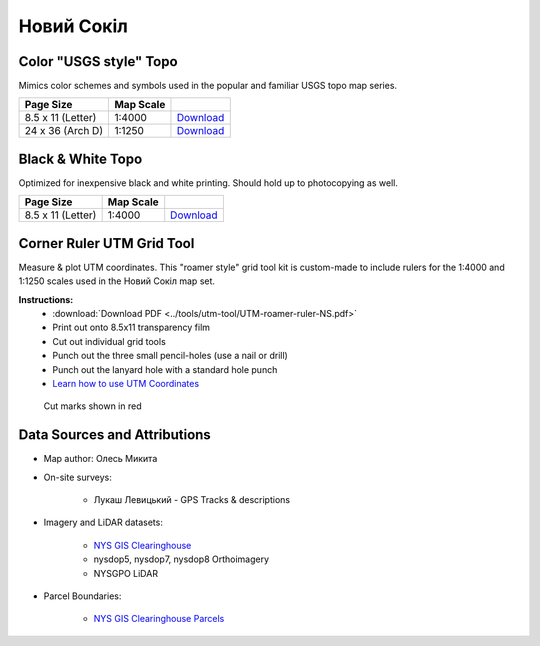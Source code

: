 
Новий Сокіл
===========

Color "USGS style" Topo
-----------------------
Mimics color schemes and symbols used in the popular and familiar USGS topo map
series.

.. image:: ../NovijSokil/rendered/NovijSokil-USGS-8.5x11-thumb.png

.. list-table::
    :header-rows: 1

    *   - Page Size
        - Map Scale
        -
    *   - 8.5 x 11 (Letter)
        - 1:4000
        - `Download <https://github.com/amykyta3/plast-karto/releases/latest/download/NovijSokil-USGS-8.5x11.pdf>`__
    *   - 24 x 36 (Arch D)
        - 1:1250
        - `Download <https://github.com/amykyta3/plast-karto/releases/latest/download/NovijSokil-USGS-24x36.pdf>`__


Black & White Topo
------------------
Optimized for inexpensive black and white printing. Should hold up to
photocopying as well.

.. image:: ../NovijSokil/rendered/NovijSokil-greyscale-8.5x11-thumb.png

.. list-table::
    :header-rows: 1

    *   - Page Size
        - Map Scale
        -
    *   - 8.5 x 11 (Letter)
        - 1:4000
        - `Download <https://github.com/amykyta3/plast-karto/releases/latest/download/NovijSokil-greyscale-8.5x11.pdf>`__


Corner Ruler UTM Grid Tool
--------------------------

Measure & plot UTM coordinates. This "roamer style" grid tool kit is custom-made
to include rulers for the 1:4000 and 1:1250 scales used in the Новий Сокіл map set.

**Instructions:**
    * :download:`Download PDF <../tools/utm-tool/UTM-roamer-ruler-NS.pdf>`
    * Print out onto 8.5x11 transparency film
    * Cut out individual grid tools
    * Punch out the three small pencil-holes (use a nail or drill)
    * Punch out the lanyard hole with a standard hole punch
    * `Learn how to use UTM Coordinates <https://www.maptools.com/tutorials/utm/quick_guide>`__


.. figure:: utm-ruler-thumb.png

    Cut marks shown in red

Data Sources and Attributions
-----------------------------
* Map author: Олесь Микита
* On-site surveys:

    * Лукаш Левицький - GPS Tracks & descriptions
* Imagery and LiDAR datasets:

    * `NYS GIS Clearinghouse <http://gis.ny.gov>`_
    * nysdop5, nysdop7, nysdop8 Orthoimagery
    * NYSGPO LiDAR

* Parcel Boundaries:

    * `NYS GIS Clearinghouse Parcels <http://gis.ny.gov/parcels/>`_
